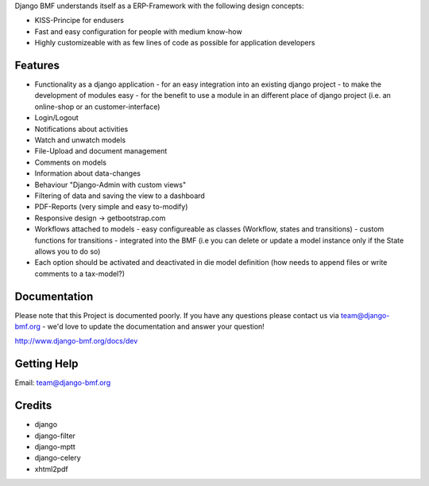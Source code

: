 
Django BMF understands itself as a ERP-Framework with the following design concepts:

* KISS-Principe for endusers
* Fast and easy configuration for people with medium know-how
* Highly customizeable with as few lines of code as possible for application developers

Features
===========================

* Functionality as a django application
  - for an easy integration into an existing django project
  - to make the development of modules easy
  - for the benefit to use a module in an different place of django project (i.e. an online-shop or an customer-interface)
* Login/Logout
* Notifications about activities
* Watch and unwatch models
* File-Upload and document management
* Comments on models
* Information about data-changes
* Behaviour "Django-Admin with custom views"
* Filtering of data and saving the view to a dashboard
* PDF-Reports (very simple and easy to-modify)
* Responsive design -> getbootstrap.com
* Workflows attached to models
  - easy configureable as classes (Workflow, states and transitions)
  - custom functions for transitions
  - integrated into the BMF (i.e you can delete or update a model instance only if the State allows you to do so)
* Each option should be activated and deactivated in die model definition (how needs to append files or write comments to a tax-model?)


Documentation
===========================

Please note that this Project is documented poorly. If you have any questions please contact us via team@django-bmf.org - we'd love to
update the documentation and answer your question!

http://www.django-bmf.org/docs/dev

Getting Help
===========================

Email: team@django-bmf.org

Credits
===========================

* django
* django-filter
* django-mptt
* django-celery
* xhtml2pdf
